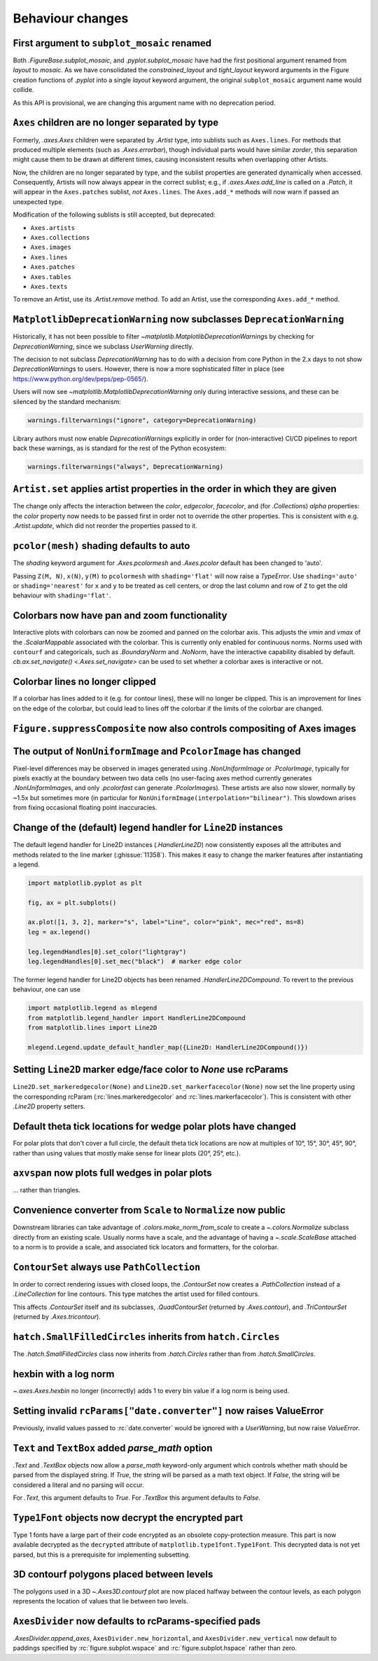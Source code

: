 Behaviour changes
-----------------

First argument to ``subplot_mosaic`` renamed
~~~~~~~~~~~~~~~~~~~~~~~~~~~~~~~~~~~~~~~~~~~~

Both `.FigureBase.subplot_mosaic`, and `.pyplot.subplot_mosaic` have had the
first positional argument renamed from *layout* to *mosaic*. As we have
consolidated the *constrained_layout* and *tight_layout* keyword arguments in
the Figure creation functions of `.pyplot` into a single *layout* keyword
argument, the original ``subplot_mosaic`` argument name would collide.

As this API is provisional, we are changing this argument name with no
deprecation period.

.. _Behavioural API Changes 3.5 - Axes children combined:

``Axes`` children are no longer separated by type
~~~~~~~~~~~~~~~~~~~~~~~~~~~~~~~~~~~~~~~~~~~~~~~~~

Formerly, `.axes.Axes` children were separated by `.Artist` type, into sublists
such as ``Axes.lines``. For methods that produced multiple elements (such as
`.Axes.errorbar`), though individual parts would have similar *zorder*, this
separation might cause them to be drawn at different times, causing
inconsistent results when overlapping other Artists.

Now, the children are no longer separated by type, and the sublist properties
are generated dynamically when accessed. Consequently, Artists will now always
appear in the correct sublist; e.g., if `.axes.Axes.add_line` is called on a
`.Patch`, it will appear in the ``Axes.patches`` sublist, *not* ``Axes.lines``.
The ``Axes.add_*`` methods will now warn if passed an unexpected type.

Modification of the following sublists is still accepted, but deprecated:

* ``Axes.artists``
* ``Axes.collections``
* ``Axes.images``
* ``Axes.lines``
* ``Axes.patches``
* ``Axes.tables``
* ``Axes.texts``

To remove an Artist, use its `.Artist.remove` method. To add an Artist, use the
corresponding ``Axes.add_*`` method.

``MatplotlibDeprecationWarning`` now subclasses ``DeprecationWarning``
~~~~~~~~~~~~~~~~~~~~~~~~~~~~~~~~~~~~~~~~~~~~~~~~~~~~~~~~~~~~~~~~~~~~~~

Historically, it has not been possible to filter
`~matplotlib.MatplotlibDeprecationWarning`\s by checking for
`DeprecationWarning`, since we subclass `UserWarning` directly.

The decision to not subclass `DeprecationWarning` has to do with a decision
from core Python in the 2.x days to not show `DeprecationWarning`\s to users.
However, there is now a more sophisticated filter in place (see
https://www.python.org/dev/peps/pep-0565/).

Users will now see `~matplotlib.MatplotlibDeprecationWarning` only during
interactive sessions, and these can be silenced by the standard mechanism:

.. code:: python

	warnings.filterwarnings("ignore", category=DeprecationWarning)

Library authors must now enable `DeprecationWarning`\s explicitly in order for
(non-interactive) CI/CD pipelines to report back these warnings, as is standard
for the rest of the Python ecosystem:

.. code:: python

	warnings.filterwarnings("always", DeprecationWarning)

``Artist.set`` applies artist properties in the order in which they are given
~~~~~~~~~~~~~~~~~~~~~~~~~~~~~~~~~~~~~~~~~~~~~~~~~~~~~~~~~~~~~~~~~~~~~~~~~~~~~

The change only affects the interaction between the *color*, *edgecolor*,
*facecolor*, and (for `.Collection`\s) *alpha* properties: the *color* property
now needs to be passed first in order not to override the other properties.
This is consistent with e.g. `.Artist.update`, which did not reorder the
properties passed to it.

``pcolor(mesh)`` shading defaults to auto
~~~~~~~~~~~~~~~~~~~~~~~~~~~~~~~~~~~~~~~~~

The *shading* keyword argument for `.Axes.pcolormesh` and `.Axes.pcolor`
default has been changed to 'auto'.

Passing ``Z(M, N)``, ``x(N)``, ``y(M)`` to ``pcolormesh`` with
``shading='flat'`` will now raise a `TypeError`. Use ``shading='auto'`` or
``shading='nearest'`` for ``x`` and ``y`` to be treated as cell centers, or
drop the last column and row of ``Z`` to get the old behaviour with
``shading='flat'``.

Colorbars now have pan and zoom functionality
~~~~~~~~~~~~~~~~~~~~~~~~~~~~~~~~~~~~~~~~~~~~~

Interactive plots with colorbars can now be zoomed and panned on the colorbar
axis. This adjusts the *vmin* and *vmax* of the `.ScalarMappable` associated
with the colorbar. This is currently only enabled for continuous norms. Norms
used with ``contourf`` and categoricals, such as `.BoundaryNorm` and `.NoNorm`,
have the interactive capability disabled by default. `cb.ax.set_navigate()
<.Axes.set_navigate>` can be used to set whether a colorbar axes is interactive
or not.

Colorbar lines no longer clipped
~~~~~~~~~~~~~~~~~~~~~~~~~~~~~~~~

If a colorbar has lines added to it (e.g. for contour lines), these will no
longer be clipped. This is an improvement for lines on the edge of the
colorbar, but could lead to lines off the colorbar if the limits of the
colorbar are changed.

``Figure.suppressComposite`` now also controls compositing of Axes images
~~~~~~~~~~~~~~~~~~~~~~~~~~~~~~~~~~~~~~~~~~~~~~~~~~~~~~~~~~~~~~~~~~~~~~~~~

The output of ``NonUniformImage`` and ``PcolorImage`` has changed
~~~~~~~~~~~~~~~~~~~~~~~~~~~~~~~~~~~~~~~~~~~~~~~~~~~~~~~~~~~~~~~~~

Pixel-level differences may be observed in images generated using
`.NonUniformImage` or `.PcolorImage`, typically for pixels exactly at the
boundary between two data cells (no user-facing axes method currently generates
`.NonUniformImage`\s, and only `.pcolorfast` can generate `.PcolorImage`\s).
These artists are also now slower, normally by ~1.5x but sometimes more (in
particular for ``NonUniformImage(interpolation="bilinear")``. This slowdown
arises from fixing occasional floating point inaccuracies.

Change of the (default) legend handler for ``Line2D`` instances
~~~~~~~~~~~~~~~~~~~~~~~~~~~~~~~~~~~~~~~~~~~~~~~~~~~~~~~~~~~~~~~

The default legend handler for Line2D instances (`.HandlerLine2D`) now
consistently exposes all the attributes and methods related to the line marker
(:ghissue:`11358`). This makes it easy to change the marker features after
instantiating a legend.

.. code::

    import matplotlib.pyplot as plt

    fig, ax = plt.subplots()

    ax.plot([1, 3, 2], marker="s", label="Line", color="pink", mec="red", ms=8)
    leg = ax.legend()

    leg.legendHandles[0].set_color("lightgray")
    leg.legendHandles[0].set_mec("black")  # marker edge color

The former legend handler for Line2D objects has been renamed
`.HandlerLine2DCompound`. To revert to the previous behaviour, one can use

.. code::

    import matplotlib.legend as mlegend
    from matplotlib.legend_handler import HandlerLine2DCompound
    from matplotlib.lines import Line2D

    mlegend.Legend.update_default_handler_map({Line2D: HandlerLine2DCompound()})

Setting ``Line2D`` marker edge/face color to *None* use rcParams
~~~~~~~~~~~~~~~~~~~~~~~~~~~~~~~~~~~~~~~~~~~~~~~~~~~~~~~~~~~~~~~~

``Line2D.set_markeredgecolor(None)`` and ``Line2D.set_markerfacecolor(None)``
now set the line property using the corresponding rcParam
(:rc:`lines.markeredgecolor` and :rc:`lines.markerfacecolor`). This is
consistent with other `.Line2D` property setters.

Default theta tick locations for wedge polar plots have changed
~~~~~~~~~~~~~~~~~~~~~~~~~~~~~~~~~~~~~~~~~~~~~~~~~~~~~~~~~~~~~~~

For polar plots that don't cover a full circle, the default theta tick
locations are now at multiples of 10°, 15°, 30°, 45°, 90°, rather than using
values that mostly make sense for linear plots (20°, 25°, etc.).

``axvspan`` now plots full wedges in polar plots
~~~~~~~~~~~~~~~~~~~~~~~~~~~~~~~~~~~~~~~~~~~~~~~~

... rather than triangles.

Convenience converter from ``Scale`` to ``Normalize`` now public
~~~~~~~~~~~~~~~~~~~~~~~~~~~~~~~~~~~~~~~~~~~~~~~~~~~~~~~~~~~~~~~~

Downstream libraries can take advantage of `.colors.make_norm_from_scale` to
create a `~.colors.Normalize` subclass directly from an existing scale.
Usually norms have a scale, and the advantage of having a  `~.scale.ScaleBase`
attached to a norm is to provide a scale, and associated tick locators and
formatters, for the colorbar.

``ContourSet`` always use ``PathCollection``
~~~~~~~~~~~~~~~~~~~~~~~~~~~~~~~~~~~~~~~~~~~~

In order to correct rendering issues with closed loops, the `.ContourSet` now
creates a `.PathCollection` instead of a `.LineCollection` for line contours.
This type matches the artist used for filled contours.

This affects `.ContourSet` itself and its subclasses, `.QuadContourSet`
(returned by `.Axes.contour`), and `.TriContourSet` (returned by
`.Axes.tricontour`).

``hatch.SmallFilledCircles`` inherits from ``hatch.Circles``
~~~~~~~~~~~~~~~~~~~~~~~~~~~~~~~~~~~~~~~~~~~~~~~~~~~~~~~~~~~~

The `.hatch.SmallFilledCircles` class now inherits from `.hatch.Circles` rather
than from `.hatch.SmallCircles`.

hexbin with a log norm
~~~~~~~~~~~~~~~~~~~~~~

`~.axes.Axes.hexbin` no longer (incorrectly) adds 1 to every bin value if a log
norm is being used.

Setting invalid ``rcParams["date.converter"]`` now raises ValueError
~~~~~~~~~~~~~~~~~~~~~~~~~~~~~~~~~~~~~~~~~~~~~~~~~~~~~~~~~~~~~~~~~~~~

Previously, invalid values passed to :rc:`date.converter` would be ignored with
a `UserWarning`, but now raise `ValueError`.

``Text`` and ``TextBox`` added *parse_math* option
~~~~~~~~~~~~~~~~~~~~~~~~~~~~~~~~~~~~~~~~~~~~~~~~~~

`.Text` and `.TextBox` objects now allow a *parse_math* keyword-only argument
which controls whether math should be parsed from the displayed string. If
*True*, the string will be parsed as a math text object. If *False*, the string
will be considered a literal and no parsing will occur.

For `.Text`, this argument defaults to *True*. For `.TextBox` this argument
defaults to *False*.

``Type1Font`` objects now decrypt the encrypted part
~~~~~~~~~~~~~~~~~~~~~~~~~~~~~~~~~~~~~~~~~~~~~~~~~~~~

Type 1 fonts have a large part of their code encrypted as an obsolete
copy-protection measure. This part is now available decrypted as the
``decrypted`` attribute of ``matplotlib.type1font.Type1Font``. This decrypted
data is not yet parsed, but this is a prerequisite for implementing subsetting.

3D contourf polygons placed between levels
~~~~~~~~~~~~~~~~~~~~~~~~~~~~~~~~~~~~~~~~~~

The polygons used in a 3D `~.Axes3D.contourf` plot are now
placed halfway between the contour levels, as each polygon represents the
location of values that lie between two levels.

``AxesDivider`` now defaults to rcParams-specified pads
~~~~~~~~~~~~~~~~~~~~~~~~~~~~~~~~~~~~~~~~~~~~~~~~~~~~~~~

`.AxesDivider.append_axes`, ``AxesDivider.new_horizontal``, and
``AxesDivider.new_vertical`` now default to paddings specified by
:rc:`figure.subplot.wspace` and :rc:`figure.subplot.hspace` rather than zero.
